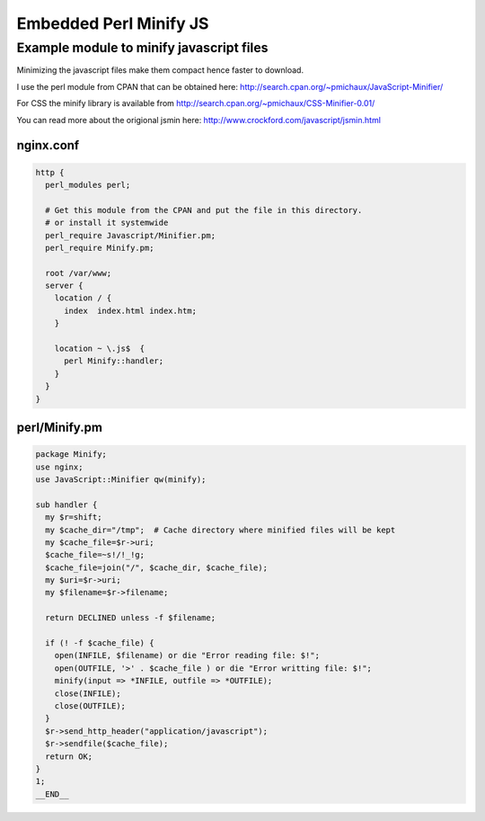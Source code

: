 Embedded Perl Minify JS
=======================

Example module to minify javascript files
-----------------------------------------

Minimizing the javascript files make them compact hence faster to download.

I use the perl module from CPAN that can be obtained here:
http://search.cpan.org/~pmichaux/JavaScript-Minifier/

For CSS the minify library is available from http://search.cpan.org/~pmichaux/CSS-Minifier-0.01/

You can read more about the origional jsmin here:
http://www.crockford.com/javascript/jsmin.html


nginx.conf
^^^^^^^^^^

.. code-block:: nginx

    http {
      perl_modules perl; 

      # Get this module from the CPAN and put the file in this directory.
      # or install it systemwide
      perl_require Javascript/Minifier.pm; 
      perl_require Minify.pm; 

      root /var/www;
      server {
        location / {
          index  index.html index.htm;
        }
 
        location ~ \.js$  {
          perl Minify::handler;
        }
      } 
    } 

perl/Minify.pm
^^^^^^^^^^^^^^

.. code-block:: perl

    package Minify;
    use nginx;
    use JavaScript::Minifier qw(minify);

    sub handler {
      my $r=shift;
      my $cache_dir="/tmp";  # Cache directory where minified files will be kept
      my $cache_file=$r->uri;
      $cache_file=~s!/!_!g;
      $cache_file=join("/", $cache_dir, $cache_file);
      my $uri=$r->uri;
      my $filename=$r->filename;

      return DECLINED unless -f $filename;

      if (! -f $cache_file) {
        open(INFILE, $filename) or die "Error reading file: $!";
        open(OUTFILE, '>' . $cache_file ) or die "Error writting file: $!";
        minify(input => *INFILE, outfile => *OUTFILE);
        close(INFILE);
        close(OUTFILE);
      }
      $r->send_http_header("application/javascript");
      $r->sendfile($cache_file);
      return OK;
    }
    1;
    __END__


